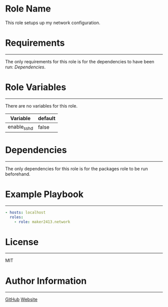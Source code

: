 * Role Name

This role setups up my network configuration.

* Requirements
------------

The only requirements for this role is for the dependencies to have been run: [[*Dependencies][Dependencies]].

* Role Variables
--------------

There are no variables for this role.
| Variable    | default |
|-------------+---------|
| enable_sshd | false   |

* Dependencies
------------

The only dependencies for this role is for the packages role to be run beforehand.

* Example Playbook
----------------

#+BEGIN_SRC yaml
  - hosts: localhost
    roles:
      - role: maker2413.network
#+END_SRC

* License
-------

MIT

* Author Information
------------------

[[https://github.com/maker2413][GitHub]]
[[https://www.ethancpost.com][Website]]
